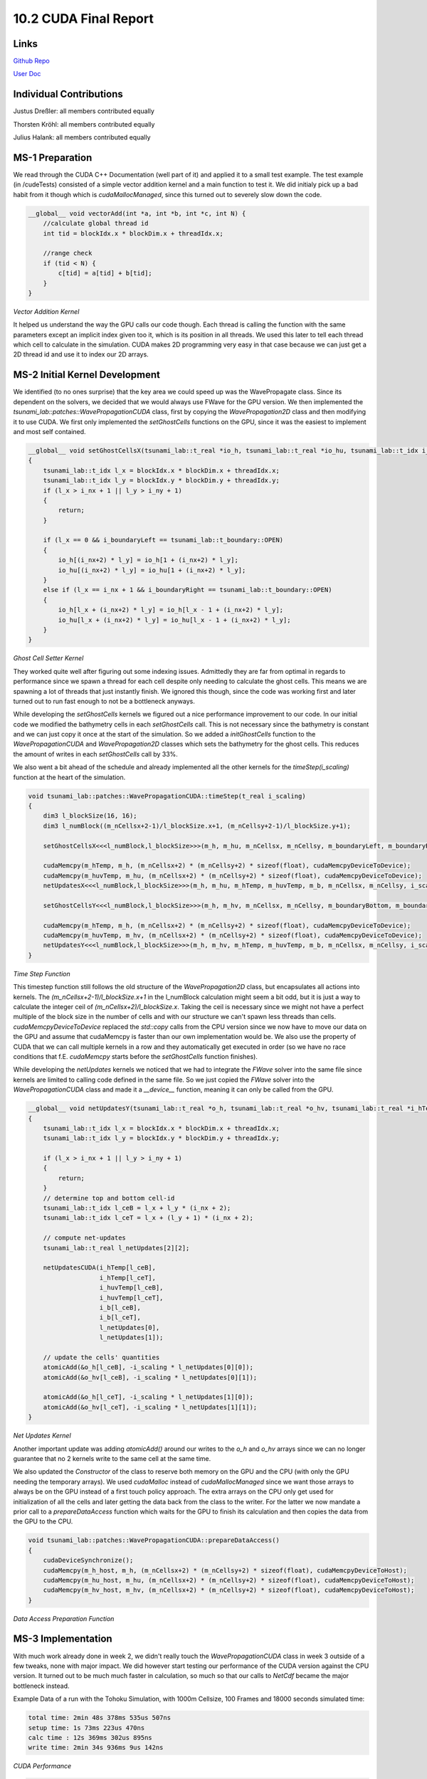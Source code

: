 10.2 CUDA Final Report
=======
Links
-----

`Github Repo <https://github.com/Minutenreis/tsunami_lab>`_

`User Doc <https://tsunami-lab.readthedocs.io/en/latest/>`_

Individual Contributions
------------------------

Justus Dreßler: all members contributed equally

Thorsten Kröhl: all members contributed equally

Julius Halank: all members contributed equally

MS-1 Preparation
----------------

We read through the CUDA C++ Documentation (well part of it) and applied it to a small test example.
The test example (in /cudeTests) consisted of a simple vector addition kernel and a main function to test it.
We did initialy pick up a bad habit from it though which is `cudaMallocManaged`, since this turned out to severely slow down the code.

.. code:: cpp

    __global__ void vectorAdd(int *a, int *b, int *c, int N) {
        //calculate global thread id
        int tid = blockIdx.x * blockDim.x + threadIdx.x;

        //range check
        if (tid < N) {
            c[tid] = a[tid] + b[tid];
        }
    }

*Vector Addition Kernel*

It helped us understand the way the GPU calls our code though.
Each thread is calling the function with the same parameters except an implicit index given too it, which is its position in all threads.
We used this later to tell each thread which cell to calculate in the simulation.
CUDA makes 2D programming very easy in that case because we can just get a 2D thread id and use it to index our 2D arrays.

MS-2 Initial Kernel Development
-------------------------------

We identified (to no ones surprise) that the key area we could speed up was the WavePropagate class.
Since its dependent on the solvers, we decided that we would always use FWave for the GPU version.
We then implemented the `tsunami_lab::patches::WavePropagationCUDA` class, first by copying the `WavePropagation2D` class and then modifying it to use CUDA.
We first only implemented the `setGhostCells` functions on the GPU, since it was the easiest to implement and most self contained.

.. code:: cpp

    __global__ void setGhostCellsX(tsunami_lab::t_real *io_h, tsunami_lab::t_real *io_hu, tsunami_lab::t_idx i_nx, tsunami_lab::t_idx i_ny, tsunami_lab::t_boundary i_boundaryLeft, tsunami_lab::t_boundary i_boundaryRight)
    {
        tsunami_lab::t_idx l_x = blockIdx.x * blockDim.x + threadIdx.x;
        tsunami_lab::t_idx l_y = blockIdx.y * blockDim.y + threadIdx.y;
        if (l_x > i_nx + 1 || l_y > i_ny + 1)
        {
            return;
        }

        if (l_x == 0 && i_boundaryLeft == tsunami_lab::t_boundary::OPEN)
        {
            io_h[(i_nx+2) * l_y] = io_h[1 + (i_nx+2) * l_y];
            io_hu[(i_nx+2) * l_y] = io_hu[1 + (i_nx+2) * l_y];
        }
        else if (l_x == i_nx + 1 && i_boundaryRight == tsunami_lab::t_boundary::OPEN)
        {
            io_h[l_x + (i_nx+2) * l_y] = io_h[l_x - 1 + (i_nx+2) * l_y];
            io_hu[l_x + (i_nx+2) * l_y] = io_hu[l_x - 1 + (i_nx+2) * l_y];
        }
    }

*Ghost Cell Setter Kernel*

They worked quite well after figuring out some indexing issues.
Admittedly they are far from optimal in regards to performance since we spawn a thread for each cell despite only needing to calculate the ghost cells.
This means we are spawning a lot of threads that just instantly finish.
We ignored this though, since the code was working first and later turned out to run fast enough to not be a bottleneck anyways.

While developing the `setGhostCells` kernels we figured out a nice performance improvement to our code.
In our initial code we modified the bathymetry cells in each `setGhostCells` call.
This is not necessary since the bathymetry is constant and we can just copy it once at the start of the simulation.
So we added a `initGhostCells` function to the `WavePropagationCUDA` and `WavePropagation2D` classes which sets the bathymetry for the ghost cells.
This reduces the amount of writes in each `setGhostCells` call by 33%.

We also went a bit ahead of the schedule and already implemented all the other kernels for the `timeStep(i_scaling)` function at the heart of the simulation.

.. code:: cpp

    void tsunami_lab::patches::WavePropagationCUDA::timeStep(t_real i_scaling)
    {
        dim3 l_blockSize(16, 16);
        dim3 l_numBlock((m_nCellsx+2-1)/l_blockSize.x+1, (m_nCellsy+2-1)/l_blockSize.y+1);

        setGhostCellsX<<<l_numBlock,l_blockSize>>>(m_h, m_hu, m_nCellsx, m_nCellsy, m_boundaryLeft, m_boundaryRight);

        cudaMemcpy(m_hTemp, m_h, (m_nCellsx+2) * (m_nCellsy+2) * sizeof(float), cudaMemcpyDeviceToDevice);
        cudaMemcpy(m_huvTemp, m_hu, (m_nCellsx+2) * (m_nCellsy+2) * sizeof(float), cudaMemcpyDeviceToDevice);
        netUpdatesX<<<l_numBlock,l_blockSize>>>(m_h, m_hu, m_hTemp, m_huvTemp, m_b, m_nCellsx, m_nCellsy, i_scaling);

        setGhostCellsY<<<l_numBlock,l_blockSize>>>(m_h, m_hv, m_nCellsx, m_nCellsy, m_boundaryBottom, m_boundaryTop);

        cudaMemcpy(m_hTemp, m_h, (m_nCellsx+2) * (m_nCellsy+2) * sizeof(float), cudaMemcpyDeviceToDevice);
        cudaMemcpy(m_huvTemp, m_hv, (m_nCellsx+2) * (m_nCellsy+2) * sizeof(float), cudaMemcpyDeviceToDevice);
        netUpdatesY<<<l_numBlock,l_blockSize>>>(m_h, m_hv, m_hTemp, m_huvTemp, m_b, m_nCellsx, m_nCellsy, i_scaling);
    }

*Time Step Function*

This timestep function still follows the old structure of the `WavePropagation2D` class, but encapsulates all actions into kernels.
The `(m_nCellsx+2-1)/l_blockSize.x+1` in the l_numBlock calculation might seem a bit odd, but it is just a way to calculate the integer ceil of `(m_nCellsx+2)/l_blockSize.x`.
Taking the ceil is necessary since we might not have a perfect multiple of the block size in the number of cells and with our structure we can't spawn less threads than cells.
`cudaMemcpyDeviceToDevice` replaced the `std::copy` calls from the CPU version since we now have to move our data on the GPU and assume that cudaMemcpy is faster than our own implementation would be.
We also use the property of CUDA that we can call multiple kernels in a row and they automatically get executed in order (so we have no race conditions that f.E. `cudaMemcpy` starts before the `setGhostCells` function finishes).

While developing the `netUpdates` kernels we noticed that we had to integrate the `FWave` solver into the same file since kernels are limited to calling code defined in the same file.
So we just copied the `FWave` solver into the `WavePropagationCUDA` class and made it a `__device__` function, meaning it can only be called from the GPU.

.. code:: cpp

    __global__ void netUpdatesY(tsunami_lab::t_real *o_h, tsunami_lab::t_real *o_hv, tsunami_lab::t_real *i_hTemp,tsunami_lab::t_real *i_huvTemp, tsunami_lab::t_real *i_b, tsunami_lab::t_idx i_nx, tsunami_lab::t_idx i_ny, tsunami_lab::t_real i_scaling)
    {
        tsunami_lab::t_idx l_x = blockIdx.x * blockDim.x + threadIdx.x;
        tsunami_lab::t_idx l_y = blockIdx.y * blockDim.y + threadIdx.y;

        if (l_x > i_nx + 1 || l_y > i_ny + 1)
        {
            return;
        }
        // determine top and bottom cell-id
        tsunami_lab::t_idx l_ceB = l_x + l_y * (i_nx + 2);
        tsunami_lab::t_idx l_ceT = l_x + (l_y + 1) * (i_nx + 2);

        // compute net-updates
        tsunami_lab::t_real l_netUpdates[2][2];

        netUpdatesCUDA(i_hTemp[l_ceB],
                       i_hTemp[l_ceT],
                       i_huvTemp[l_ceB],
                       i_huvTemp[l_ceT],
                       i_b[l_ceB],
                       i_b[l_ceT],
                       l_netUpdates[0],
                       l_netUpdates[1]);

        // update the cells' quantities
        atomicAdd(&o_h[l_ceB], -i_scaling * l_netUpdates[0][0]);
        atomicAdd(&o_hv[l_ceB], -i_scaling * l_netUpdates[0][1]);

        atomicAdd(&o_h[l_ceT], -i_scaling * l_netUpdates[1][0]);
        atomicAdd(&o_hv[l_ceT], -i_scaling * l_netUpdates[1][1]);
    }

*Net Updates Kernel*

Another important update was adding `atomicAdd()` around our writes to the `o_h` and `o_hv` arrays since we can no longer guarantee that no 2 kernels write to the same cell at the same time.

We also updated the `Constructor` of the class to reserve both memory on the GPU and the CPU (with only the GPU needing the temporary arrays).
We used `cudaMalloc` instead of `cudaMallocManaged` since we want those arrays to always be on the GPU instead of a first touch policy approach.
The extra arrays on the CPU only get used for initialization of all the cells and later getting the data back from the class to the writer.
For the latter we now mandate a prior call to a `prepareDataAccess` function which waits for the GPU to finish its calculation and then copies the data from the GPU to the CPU.

.. code:: cpp

    void tsunami_lab::patches::WavePropagationCUDA::prepareDataAccess()
    {
        cudaDeviceSynchronize();
        cudaMemcpy(m_h_host, m_h, (m_nCellsx+2) * (m_nCellsy+2) * sizeof(float), cudaMemcpyDeviceToHost);
        cudaMemcpy(m_hu_host, m_hu, (m_nCellsx+2) * (m_nCellsy+2) * sizeof(float), cudaMemcpyDeviceToHost);
        cudaMemcpy(m_hv_host, m_hv, (m_nCellsx+2) * (m_nCellsy+2) * sizeof(float), cudaMemcpyDeviceToHost);
    }

*Data Access Preparation Function*

MS-3 Implementation
-------------------

With much work already done in week 2, we didn't really touch the `WavePropagationCUDA` class in week 3 outside of a few tweaks, none with major impact.
We did however start testing our performance of the CUDA version against the CPU version.
It turned out to be much much faster in calculation, so much so that our calls to `NetCdf` became the major bottleneck instead.

Example Data of a run with the Tohoku Simulation, with 1000m Cellsize, 100 Frames and 18000 seconds simulated time:

.. code::

    total time: 2min 48s 378ms 535us 507ns
    setup time: 1s 73ms 223us 470ns
    calc time : 12s 369ms 302us 895ns
    write time: 2min 34s 936ms 9us 142ns

*CUDA Performance*

.. code::

    total time: 3min 47s 819ms 319us 488ns
    setup time: 1s 806ms 745us 853ns
    calc time : 3min 14s 908ms 392us 693ns
    write time: 31s 104ms 180us 942ns

*CPU Performance*

*Both tests were run on an Intel i5-13600k, an NVIDIA RTX 3070 and 32GB of DDR5 RAM @ 6000MHz*

The calculation time reduced drastically, by a factor of about 15, but the write time increased by a factor of about 5.
This leads to a total time improvement of only 35%, which is pretty disappointing seeing the large improvement in the calculation time.
We couldn't figure out why the write time increased so much, since from the perspective of the NetCdf library our data should be the same.
We also noticed an issue that our simulation was sometimes "stuttering", meaning that sometimes Frames took significantly longer to be written than others.
This also sometimes happened in the `setup`, which increased setup times from ~2s to over 40s.
We couldn't identify whether the culprit was something in our use of the NetCdf library or the CUDA library.

MS-4 Testing
------------

We did not further optimize our CUDA code in this step despite setting out to seeing as the write time was dominating our total time now.
This made changes to our CUDA code not seem very impactful.
We did run the code through NVIDIAs NSight Compute profiles (the newer version of NVProf):

.. figure:: _static/10_Nsight_setGhostCells_1.png
    :width: 700

.. figure:: _static/10_Nsight_setGhostCells_2.png
    :width: 700

    Set Ghost Cells Kernel Profile

We already alluded to this in `MS-2 Initial Kernel Development` section, but here we have the proof that our throughput and occupancy are quite low.
This is due to the fact that we spawn a thread for each cell, despite only needing to calculate the ghost cells (so the vast majority of threads are doing nothing).
We did not change this as despite its low throughput it was overall only a very minor part of the total time.
As a reference the `netUpdates` kernels take 14 times as long as the `setGhostCells` kernels.
The maximum calculation time speedup then would be around 7%, which is not bad but we deemed it not worth the time investment since the calculation time overall is (depending on number of frames) only about 8% of the total time as well.
Which would make the maximum total time speedup of the `setGhostCells` kernels about 0.6%.

.. figure:: _static/10_Nsight_netUpdates_1.png
    :width: 700

.. figure:: _static/10_Nsight_netUpdates_2.png
    :width: 700

    Net Updates Kernel Profile

This looks pretty good, we seem to have a good occupancy and a good memory throughput.
We see that we are bottlenecked by the memory throughput, but we can't really do anything about that.
Overall we are happy with these results.

We also ran the coda with differing resolutions on Ara:

*All tests were run with 100 frames and 18000 seconds simulated time with the CUDA kernels*

+----------------+---------------------------------+------------------------+------------------------+---------------------------------+
| Resolution     | Total Time                      | Setup Time             | Calculation Time       | Write Time                      |
+================+=================================+========================+========================+=================================+
| 4000m          | 23s 566ms 770us 810ns           | 20s 879ms 547us 439ns  | 4ms 169us 871ns        | 2s 683ms 53us 500ns             |
+----------------+---------------------------------+------------------------+------------------------+---------------------------------+
| 2000m          | 9s 22ms 518us 27ns              | 2s 992ms 497us 211ns   | 5ms 200us 927ns        | 6s 24ms 819us 889ns             |
+----------------+---------------------------------+------------------------+------------------------+---------------------------------+
| 1000m          | 43min 47s 134ms 788us 719ns     | 3s 253ms 829us 489ns   | 8ms 578us 417ns        | 43min 43s 872ms 380us 813ns     |
+----------------+---------------------------------+------------------------+------------------------+---------------------------------+
| 500m           | 2h 59min 52s 494ms 302us 997ns  | 5s 473ms 510us 557ns   | 13ms 87us 343ns        | 2h 5G9min 43s 623ms 213us 679ns  |
+----------------+---------------------------------+------------------------+------------------------+---------------------------------+

*Performance on Ara with 2 NVIDIA Tesla P100 GPU's, 2 Intel Xeon E5-2660v4 CPUs and 128GB DDR4 RAM*

On Ara we see that Ara is significantly slower than our own home computers for our simulation (43 minutes on Ara vs 3 minutes on our PC's).
While Ara seems to boost great calculation times (though we are a bit sceptical of those results), the write time is a lot slower than on our home computers.
Since the write time dominated the overall time already on our own computers, it should be no surprise that Ara is overall significantly slower in total then.
We assume that the write time is so slow because of the shared file system `BeeGFS <https://www.beegfs.io/>`_ on Ara and the relatively old CPU's and slower RAM.

We also observe one of the "stutters" we mentioned in `MS-3 Implementation` section at the setup, where Ara takes over 20 seconds instead of the usual ~3 seconds at 4000m Cellsize.

And since we saw that our limiting factor was the write time we tested our code with differing amounts of frames:

*All tests were run with 1000m resolution and 18000 seconds simulated time with the CUDA kernels on an Intel i5-13600k, an NVIDIA RTX 3070 and 32GB of DDR5 RAM @ 6000MHz*

+----------------+---------------------------------+------------------------+------------------------+---------------------------------+
| Frames         | Total Time                      | Setup Time             | Calculation Time       | Write Time                      |
+================+=================================+========================+========================+=================================+
| 100            | 2min 39s 116ms 662us 561ns      | 1s 905ms 48us 542ns    | 12s 266ms 751us 226ns  | 2min 24s 944ms 862us 793ns      |
+----------------+---------------------------------+------------------------+------------------------+---------------------------------+
| 75             | 1min 26s 759ms 169us 619ns      | 1s 226ms 376us 879ns   | 12s 277ms 471us 7ns    | 1min 13s 255ms 321us 733ns      |
+----------------+---------------------------------+------------------------+------------------------+---------------------------------+
| 50             | 19s 630ms 698us 731ns           | 1s 149ms 982us 374ns   | 12s 680ms 54us 844ns   | 5s 800ms 661us 513ns            |
+----------------+---------------------------------+------------------------+------------------------+---------------------------------+
| 25             | 14s 688ms 777us 997ns           | 1s 120ms 59us 687ns    | 12s 518ms 198us 788ns  | 1s 50ms 519us 522ns             |
+----------------+---------------------------------+------------------------+------------------------+---------------------------------+

*Performance with differing amounts of frames using CUDA kernel*

+----------------+---------------------------------+------------------------+-------------------------------+---------------------------------+
| Frames         | Total Time                      | Setup Time             | Calculation Time              | Write Time                      |
+================+=================================+========================+===============================+=================================+
| 100            | 4min 10s 389ms 335us 964ns      | 2s 139ms 793us 127ns   | 3min 22s 811ms 868us 815ns    | 45s 437ms 674us 22ns            |
+----------------+---------------------------------+------------------------+-------------------------------+---------------------------------+
| 75             | 4min 16s 535ms 842us 722ns      | 898ms 301us 662ns      | 3min 58s 287ms 648us 191ns    | 17s 349ms 892us 869ns           |
+----------------+---------------------------------+------------------------+-------------------------------+---------------------------------+
| 50             | 3min 21s 543ms 143us 507ns      | 839ms 248us 187ns      | 3min 17s 390ms 728us 987ns    | 3s 313ms 166us 333ns            |
+----------------+---------------------------------+------------------------+-------------------------------+---------------------------------+
| 25             | 3min 29s 606ms 801us 293ns      | 796ms 630us 221ns      | 3min 27s 603ms 875us 928ns    | 1s 206ms 295us 144ns            |
+----------------+---------------------------------+------------------------+-------------------------------+---------------------------------+

*Performance with differing amounts of frames using our parallelized CPU code*

We see that the write time scales non linearly with the amount of frames.
The time difference did not matter much in the CPU code as the simulation is slower despite the write taking quite a bit of time.
For the CUDA code it might be advisable to reduce the amount of frames to reduce the write time significantly.
If the application would support it it would probably be beneficial to seperate the simulation into multiple smaller files to keep the writes performant.
Ultimately a better parallizable and chunkable format would probably be advisable if one were to develop the simulation further.
We don't know why the writes take so much longer on the CUDA version than on the CPU version.
NetCdf might have a maximum throughput problem when processing large files and wait for function calls asynchronously to finish.
In that case the faster simulation would hinder the libraries ability to hide the write time behind the calculation time.

Regarding the calculation accuracy we lacked the tools to properly validate the accuracy of our CUDA code beyond the eye test.
We never validated our CPU code so we can't even compare the two for validation.
You may look below for a visual "eye test" of the CUDA code, but this is of course not a proper validation.

.. video:: _static/10_Tohoku_CUDA_Final.mp4
    :width: 700

*Tohoku Simulation with 1000m Cellsize, 100 Frames and 18000 seconds simulated time on CUDA*

Goals
-----

We had 2 goals for this individual phase:

1. Increase performance by at least 2 times compared to the parallelized CPU code
2. Don't compromise the accuracy of the simulation while doing so

Regarding the calculation time we definitely achieved our first goal.
We went from over 3 minutes to about 12 seconds, which is a speedup of about 15 times.

Regarding the total time though it depends a lot on the amount of frames.
With low frames (<= 50) we still reached our goal with a speedup of about 9 times.
If we increase the amount of frames to 100 though we reduce our speedup to a meager 1.25 times.

Regarding the accuracy of our simulation we can't really say much.
We did not see any obvious problems while visualizing the simulation (see above for example), but we noticed we had neither validated the CPU nor the GPU variation for accuracy.
We also lacked the knowledge to properly run the validation tests so we can only say that "it looks good", which is not a proper validation.
